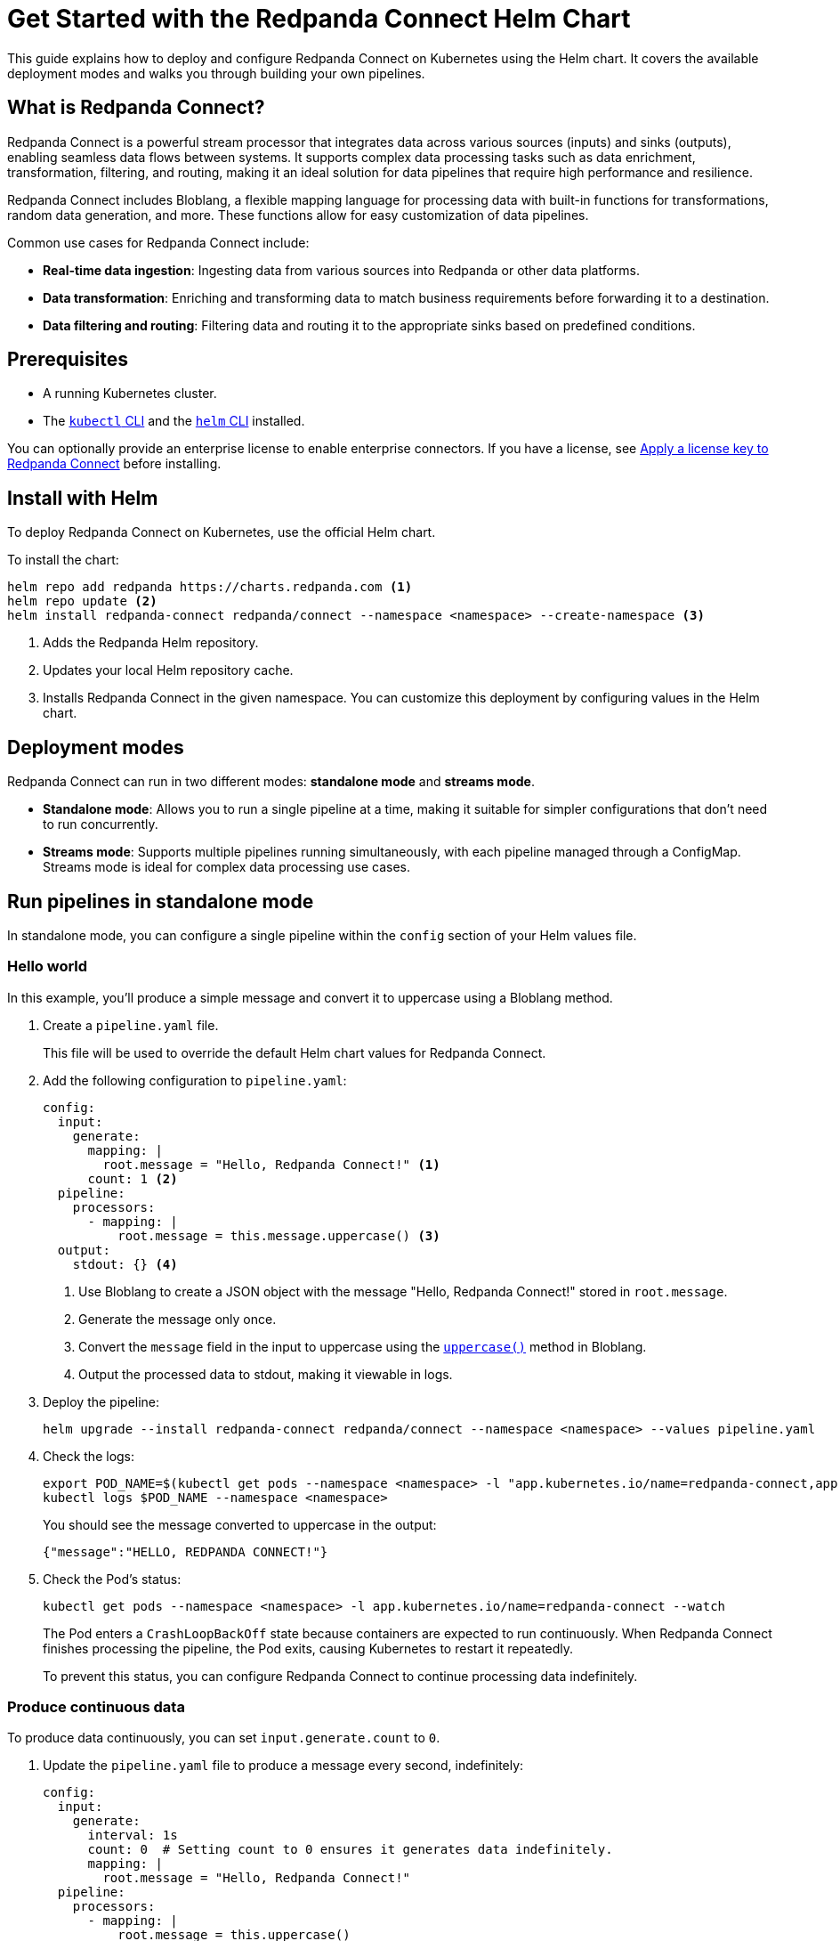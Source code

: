 = Get Started with the Redpanda Connect Helm Chart
:description: Deploy Redpanda Connect on Kubernetes using Helm.
:page-aliases: get-started:helm-chart.adoc

This guide explains how to deploy and configure Redpanda Connect on Kubernetes using the Helm chart. It covers the available deployment modes and walks you through building your own pipelines.

== What is Redpanda Connect?

Redpanda Connect is a powerful stream processor that integrates data across various sources (inputs) and sinks (outputs), enabling seamless data flows between systems. It supports complex data processing tasks such as data enrichment, transformation, filtering, and routing, making it an ideal solution for data pipelines that require high performance and resilience.

Redpanda Connect includes Bloblang, a flexible mapping language for processing data with built-in functions for transformations, random data generation, and more. These functions allow for easy customization of data pipelines.

Common use cases for Redpanda Connect include:

* **Real-time data ingestion**: Ingesting data from various sources into Redpanda or other data platforms.
* **Data transformation**: Enriching and transforming data to match business requirements before forwarding it to a destination.
* **Data filtering and routing**: Filtering data and routing it to the appropriate sinks based on predefined conditions.

== Prerequisites

* A running Kubernetes cluster.
* The https://kubernetes.io/docs/tasks/tools/[`kubectl` CLI] and the https://helm.sh/docs/intro/install/[`helm` CLI] installed.

You can optionally provide an enterprise license to enable enterprise connectors. If you have a license, see xref:get-started:licensing.adoc[Apply a license key to Redpanda Connect] before installing.

== Install with Helm

To deploy Redpanda Connect on Kubernetes, use the official Helm chart.

To install the chart:

[source,bash]
----
helm repo add redpanda https://charts.redpanda.com <1>
helm repo update <2>
helm install redpanda-connect redpanda/connect --namespace <namespace> --create-namespace <3>
----

<1> Adds the Redpanda Helm repository.
<2> Updates your local Helm repository cache.
<3> Installs Redpanda Connect in the given namespace. You can customize this deployment by configuring values in the Helm chart.

== Deployment modes

Redpanda Connect can run in two different modes: **standalone mode** and **streams mode**.

* **Standalone mode**: Allows you to run a single pipeline at a time, making it suitable for simpler configurations that don't need to run concurrently.
* **Streams mode**: Supports multiple pipelines running simultaneously, with each pipeline managed through a ConfigMap. Streams mode is ideal for complex data processing use cases.

== Run pipelines in standalone mode

In standalone mode, you can configure a single pipeline within the `config` section of your Helm values file.

=== Hello world

In this example, you'll produce a simple message and convert it to uppercase using a Bloblang method.

. Create a `pipeline.yaml` file.
+
This file will be used to override the default Helm chart values for Redpanda Connect.

. Add the following configuration to `pipeline.yaml`:
+
[source,yaml]
----
config:
  input:
    generate:
      mapping: |
        root.message = "Hello, Redpanda Connect!" <1>
      count: 1 <2>
  pipeline:
    processors:
      - mapping: |
          root.message = this.message.uppercase() <3>
  output:
    stdout: {} <4>
----
<1> Use Bloblang to create a JSON object with the message "Hello, Redpanda Connect!" stored in `root.message`.
<2> Generate the message only once.
<3> Convert the `message` field in the input to uppercase using the xref:guides:bloblang/methods.adoc#uppercase[`uppercase()`] method in Bloblang.
<4> Output the processed data to stdout, making it viewable in logs.

. Deploy the pipeline:
+
[source,bash]
----
helm upgrade --install redpanda-connect redpanda/connect --namespace <namespace> --values pipeline.yaml
----

. Check the logs:
+
[,bash]
----
export POD_NAME=$(kubectl get pods --namespace <namespace> -l "app.kubernetes.io/name=redpanda-connect,app.kubernetes.io/instance=redpanda-connect" -o jsonpath="{.items[0].metadata.name}")
kubectl logs $POD_NAME --namespace <namespace>
----
+
You should see the message converted to uppercase in the output:
+
[,json]
----
{"message":"HELLO, REDPANDA CONNECT!"}
----

. Check the Pod's status:
+
[source,bash]
----
kubectl get pods --namespace <namespace> -l app.kubernetes.io/name=redpanda-connect --watch
----
+
The Pod enters a `CrashLoopBackOff` state because containers are expected to run continuously. When Redpanda Connect finishes processing the pipeline, the Pod exits, causing Kubernetes to restart it repeatedly.
+
To prevent this status, you can configure Redpanda Connect to continue processing data indefinitely.

=== Produce continuous data

To produce data continuously, you can set `input.generate.count` to `0`.

. Update the `pipeline.yaml` file to produce a message every second, indefinitely:
+
[source,yaml]
----
config:
  input:
    generate:
      interval: 1s
      count: 0  # Setting count to 0 ensures it generates data indefinitely.
      mapping: |
        root.message = "Hello, Redpanda Connect!"
  pipeline:
    processors:
      - mapping: |
          root.message = this.uppercase()
  output:
    stdout: {}
----

. Deploy the updated configuration:
+
[source,bash]
----
helm upgrade --install redpanda-connect redpanda/connect --namespace <namespace> --values pipeline.yaml
----

. Watch the logs:
+
[,bash]
----
export POD_NAME=$(kubectl get pods --namespace <namespace> -l "app.kubernetes.io/name=redpanda-connect,app.kubernetes.io/instance=redpanda-connect" -o jsonpath="{.items[0].metadata.name}")
kubectl logs $POD_NAME --namespace <namespace> -f
----
+
You should see in the logs that Redpanda Connect is producing the same message every second and its being converted to uppercase:
+
[source,json,role="no-copy"]
----
{"message": "HELLO, REDPANDA CONNECT!"}
{"message": "HELLO, REDPANDA CONNECT!"}
{"message": "HELLO, REDPANDA CONNECT!"}
----

. Check the Pod's status:
+
[source,bash]
----
kubectl get pods --namespace <namespace> -l app.kubernetes.io/name=redpanda-connect --watch
----
+
The Pod should now be running without entering a `CrashLoopBackOff` state, as the `generate` input continuously feeds new data to the pipeline, preventing it from terminating.

=== Simulate realistic data streams

To make the output more realistic, use some Bloblang functions to generate varied data such as random names and emails.

. Update the `pipeline.yaml` file to generate some realistic user data.
+
[source,yaml]
----
config:
  input:
    generate:
      interval: 1s
      count: 0
      mapping: |
        # Store the generated names in variables
        let first_name = fake("first_name")
        let last_name = fake("last_name")

        # Build the message
        root.user_id = counter()
        root.name = ($first_name + " " + $last_name)
        root.timestamp = now()
  pipeline:
    processors:
      - mapping: |
          root.name = this.name.uppercase()
  output:
    stdout: {}
----
+
This configuration generates a JSON object with:
+
- `user_id`: A unique identifier for each record, generated using the xref:guides:bloblang/functions.adoc#counter[`counter()`] function.
- `name`: A randomly generated first and last name, using the xref:guides:bloblang/functions.adoc#fake[`fake()`] function. The first and last names are stored in variables and referenced using the `$<variable-name>` syntax.
- `timestamp`: The current timestamp at the time of generation, using the xref:guides:bloblang/functions.adoc#now[`now()`] function.

. Deploy the updated configuration:
+
[source,bash]
----
helm upgrade --install redpanda-connect redpanda/connect --namespace <namespace> --values pipeline.yaml
----

. Watch the logs:
+
[,bash]
----
export POD_NAME=$(kubectl get pods --namespace <namespace> -l "app.kubernetes.io/name=redpanda-connect,app.kubernetes.io/instance=redpanda-connect" -o jsonpath="{.items[0].metadata.name}")
kubectl logs $POD_NAME --namespace <namespace> -f
----
+
You should see logs showing JSON objects similar to the following, with names in uppercase:
+
[source,json,role="no-copy"]
----
{"name":"ZOIE SIPES"}
{"name":"LORENA KERTZMANN"}
{"name":"DALLAS BOYER"}
{"name":"LOUIE WILDERMAN"}
{"name":"EMILIA KOEPP"}
{"name":"KALEIGH PACOCHA"}
----

=== Process data from a file input

To configure a pipeline that reads data from a file, first store the data in a ConfigMap. This ConfigMap will be mounted into the Redpanda Connect Pod, allowing it to read the file directly.

. Create a ConfigMap to provide the input data that Redpanda Connect will read. This example ConfigMap contains a JSON object with example user data:
+
[source,bash]
----
kubectl create configmap connect-input --from-literal=input-data='{"name": "Redpanda Connect", "email": "rp.connect@example.com"}' --namespace <namespace>
----
+
This ConfigMap will act as the source for the file-based input in Redpanda Connect, allowing the pipeline to read and process this structured JSON data.

. Update the `pipeline.yaml` file to read data from the file mounted by the ConfigMap:
+
.`pipeline.yaml`
[source,yaml]
----
extraVolumes:
  - name: input-config
    configMap:
      name: connect-input
extraVolumeMounts:
  - name: input-config
    mountPath: /input <1>
    subPath: input-data
config:
  input:
    file:
      paths:
        - "/input" <1>
  pipeline:
    processors:
      - mapping: |
          root.name = this.name.uppercase()
  output:
    stdout: {}
----
+
<1> For the input, use the contents of the file at the path where the ConfigMap data is mounted.

. Deploy the pipeline:
+
[source,bash]
----
helm upgrade --install redpanda-connect redpanda/connect --namespace <namespace> --values pipeline.yaml
----

. Check the logs:
+
[,bash]
----
export POD_NAME=$(kubectl get pods --namespace <namespace> -l "app.kubernetes.io/name=redpanda-connect,app.kubernetes.io/instance=redpanda-connect" -o jsonpath="{.items[0].metadata.name}")
kubectl logs $POD_NAME --namespace <namespace>
----
+
You should see the username converted to uppercase in the output:
+
[,json]
----
{"name":"REDPANDA CONNECT"}
----

== Run multiple pipelines in streams mode

In streams mode, each pipeline, defined in separate YAML files, runs simultaneously, making this mode ideal for high-throughput applications. All the YAML files must be bundled together into a ConfigMap that you can pass to Redpanda Connect.

. Define your pipeline configurations in the following separate YAML files:
+
.`woof.yaml`
[source,yaml]
----
input:
  generate:
    mapping: root = "woof" # Generates a message with the word "woof" at regular intervals.
    interval: 5s
    count: 0
output:
  stdout:
    codec: lines # Outputs each message as a new line in stdout.
----
+
.`meow.yaml`
[source,yaml]
----
input:
  generate:
    mapping: root = "meow" # Generates a message with the word "meow" at regular intervals.
    interval: 2s
    count: 0
output:
  stdout:
    codec: lines # Outputs each message as a new line in stdout.
----

. Bundle the configuration files into a ConfigMap, which Redpanda Connect will reference:
+
[source,bash]
----
kubectl create configmap connect-streams --from-file=woof.yaml --from-file=meow.yaml --namespace <namespace>
----

. Configure Redpanda Connect in streams mode and specify the name of the ConfigMap to use:
+
.`connect.yaml`
[source,yaml]
----
streams:
  enabled: true <1>
  streamsConfigMap: "connect-streams" <2>
----
+
<1> Enable streams mode in Redpanda Connect.
<2> Use the given ConfigMap as the pipeline configuration.

. Deploy the chart:
+
[source,bash]
----
helm upgrade --install redpanda-connect redpanda/connect --namespace <namespace> --values connect.yaml
----

. Watch the logs:
+
[,bash]
----
export POD_NAME=$(kubectl get pods --namespace <namespace> -l "app.kubernetes.io/name=redpanda-connect,app.kubernetes.io/instance=redpanda-connect" -o jsonpath="{.items[0].metadata.name}")
kubectl logs $POD_NAME --namespace <namespace> -f
----
+
You should see logs showing a combination of outputs from both pipelines:
+
[.no-copy]
----
woof
meow
meow
meow
woof
meow
meow
----

=== Update the pipeline in streams mode

To update a pipeline in streams mode:

. Modify one of the configuration files locally.
+
.`woof.yaml`
[source,yaml]
----
# Updated woof.yaml
input:
  generate:
    mapping: root = "bark"  # Updated to generate a message with the word "bark" instead of "woof."
    interval: 5s
    count: 0
output:
  stdout:
    codec: lines
----

. Update the ConfigMap with the modified file:
+
[source,bash]
----
kubectl create configmap connect-streams --from-file=woof.yaml --from-file=meow.yaml --namespace <namespace> --dry-run=client -o yaml | kubectl apply -f -
----

. Restart the Deployment:
+
[source,bash]
----
kubectl rollout restart deployment/redpanda-connect --namespace <namespace>
----

=== Global configuration

When deploying Redpanda Connect in streams mode, you can configure global tracing, logging, and HTTP settings to apply across all pipelines. Specify these in your `values.yaml` overrides under the `metrics`, `logger`, and `tracing` sections.

[source,yaml]
----
metrics:
  prometheus: {} # Enable Prometheus metrics collection.

tracing:
  openTelemetry:
    http: [] # Configure OpenTelemetry HTTP tracing.
    grpc: []
    tags: {}

logger:
  level: INFO # Set logging level (e.g., INFO, DEBUG).
  static_fields:
    '@service': redpanda-connect # Add static fields to logs for better traceability.
----

== Access the HTTP server on Redpanda Connect

To manage and monitor Redpanda Connect, you can use its HTTP server, which provides useful endpoints for version checking, pipeline management, and more. By default, Redpanda Connect exposes this server using a Kubernetes ClusterIP Service, accessible only within the cluster.

. Forward the ports of the ClusterIP Service to your local device:
+
[source,bash]
----
kubectl port-forward svc/redpanda-connect 8080:80 --namespace <namespace>
----

. Access the HTTP server locally. For example, to check the Redpanda Connect version, run:
+
[,bash]
----
curl http://localhost:8080/version
----
+
Example output:
+
[,json]
----
{
  "version": "v4.38.0",
  "built": "2024-10-17T09:27:42Z"
}
----

You can also configure external access using a LoadBalancer Service or an Ingress. See the link:https://github.com/redpanda-data/helm-charts/blob/main/charts/connect/values.yaml#L79C1-L107C31[Helm values] for more details.


== Uninstall Redpanda Connect

To remove Redpanda Connect and all related resources from your Kubernetes cluster, use the https://helm.sh/docs/helm/helm_uninstall/[`helm uninstall`] command to uninstall the chart:

[,bash]
----
helm uninstall redpanda-connect --namespace <namespace>
----

This command deletes all resources created by the Helm chart, including Deployments and Services.

Uninstalling the chart does not delete the ConfigMaps that you manually created outside of the Helm chart. To delete these ConfigMaps, do the following:

[,bash]
----
kubectl delete configmap connect-streams connect-input --namespace <namespace>
----

== Next steps

* Learn more about xref:guides:bloblang/walkthrough.adoc[Bloblang], the mapping language for processing data in Redpanda Connect.
* Try more hands-on examples with one of the xref:cookbooks:index.adoc[Cookbooks].

== Suggested reading

* xref:get-started:upgrade/helm-chart-upgrade.adoc[]
* xref:guides:streams_mode/about.adoc[Streams mode]
* xref:components:inputs/about.adoc[Inputs]
* xref:components:processors/about.adoc[Processors]
* xref:components:outputs/about.adoc[Outputs]
* xref:components:http/about.adoc[HTTP server]
* link:https://github.com/redpanda-data/helm-charts/blob/main/charts/connect/values.yaml[Helm values]
